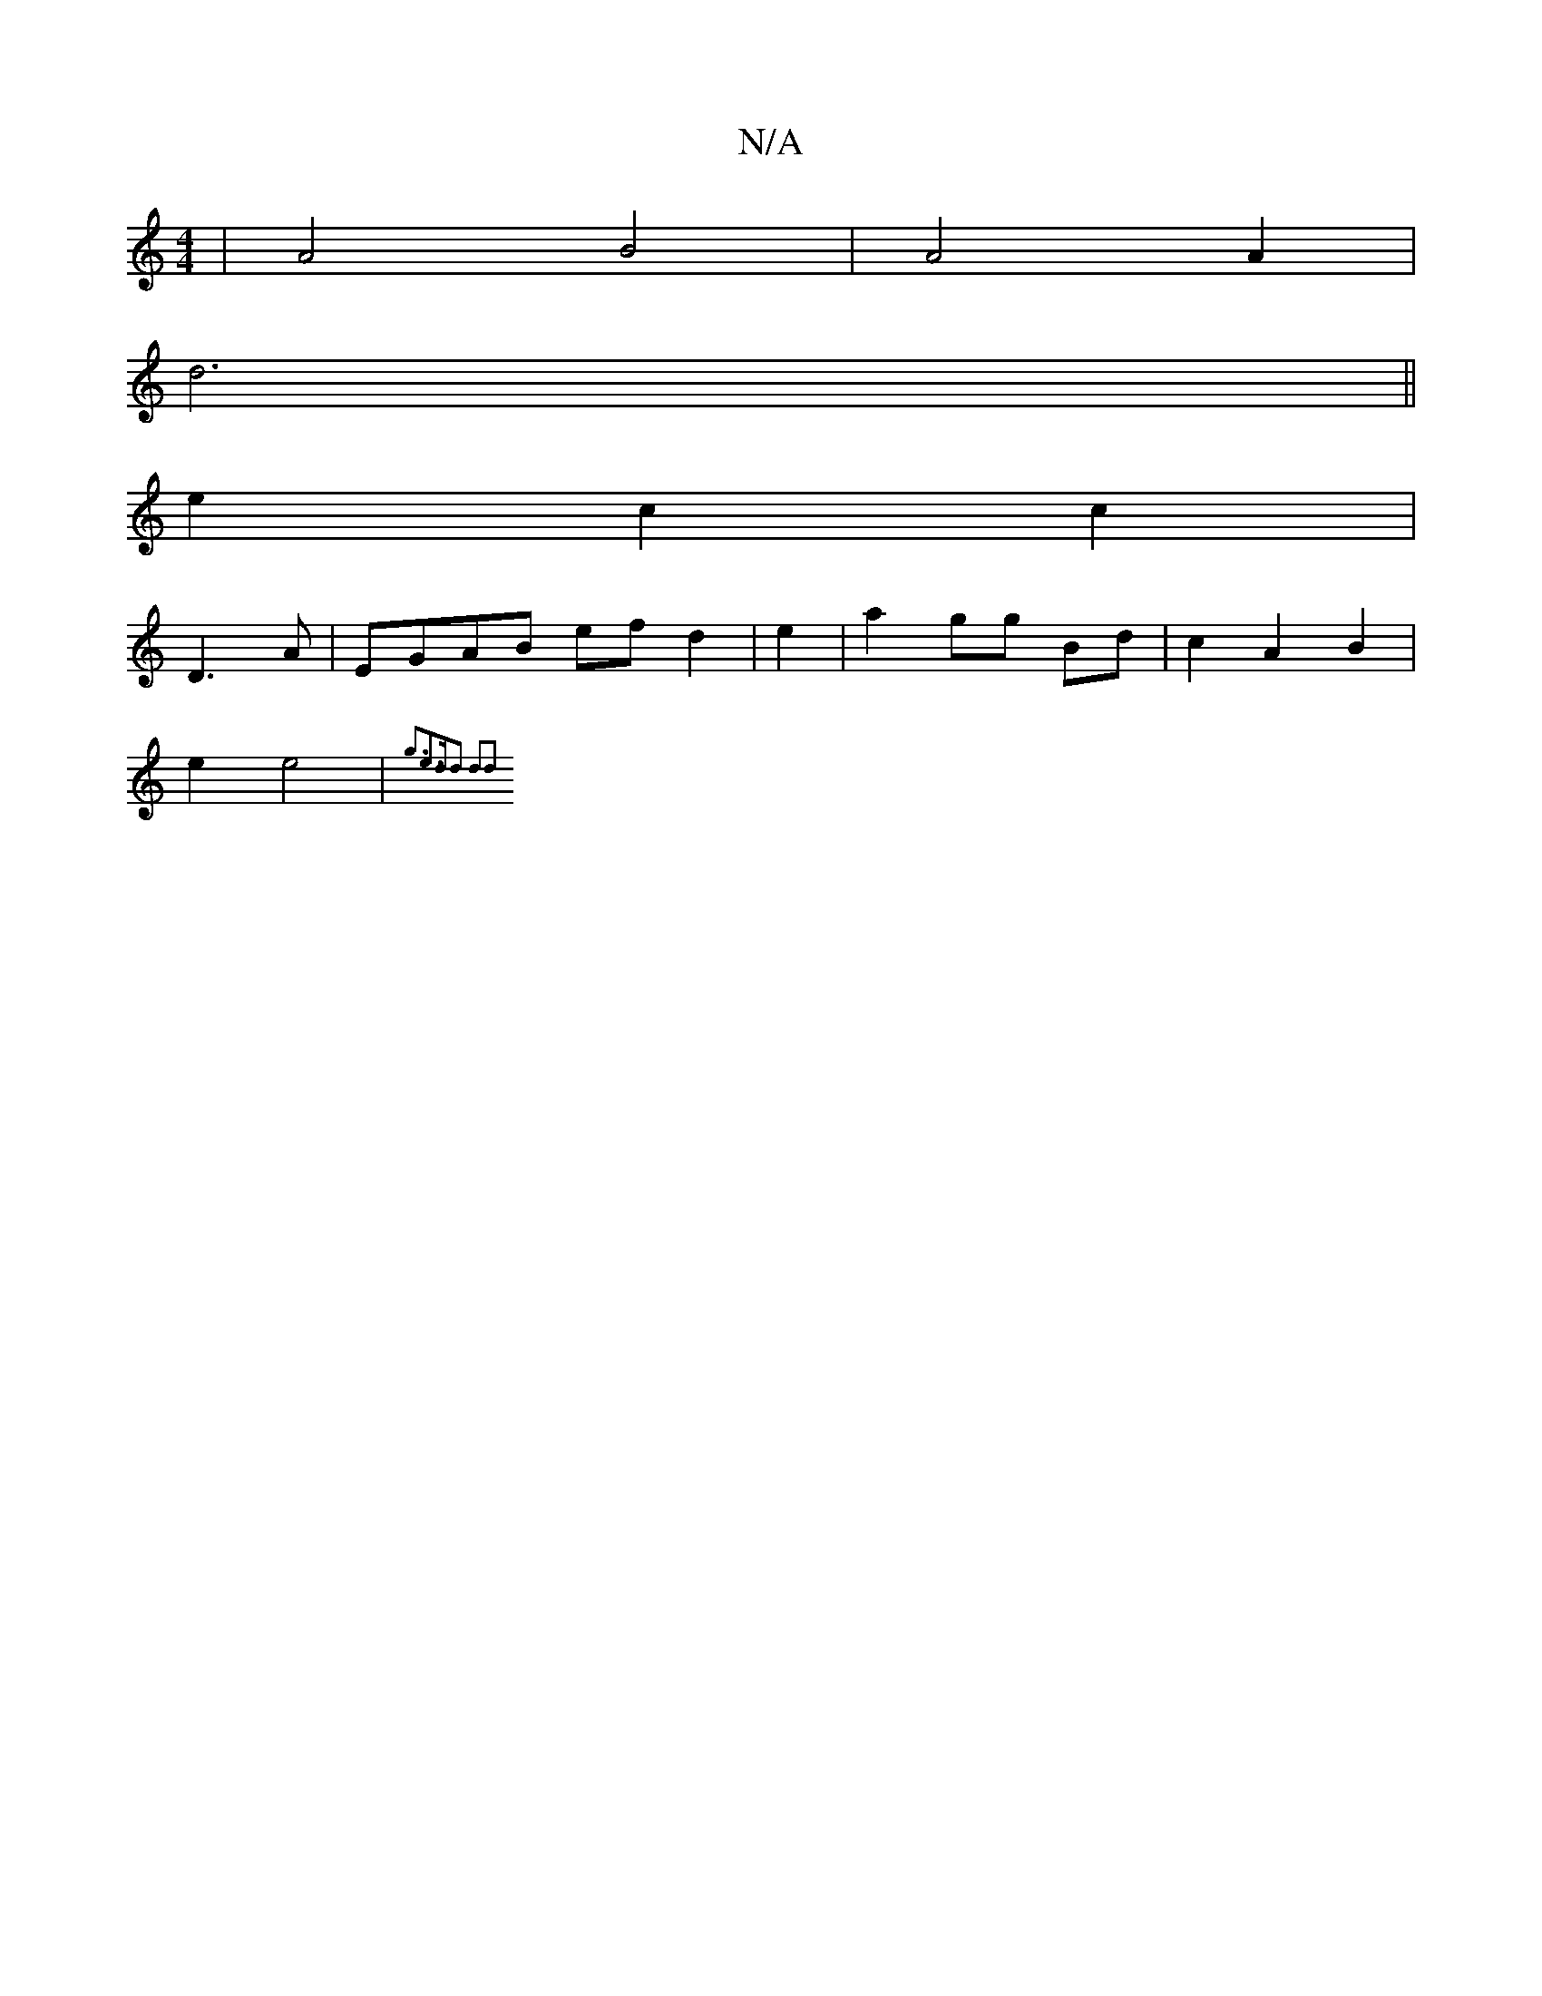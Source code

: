X:1
T:N/A
M:4/4
R:N/A
K:Cmajor
2|A4 B4|A4A2|
d6||
e2 c2 c2|
D3A|EGAB ef d2|e2|a2 gg Bd | c2 A2 B2 |
e2 e4 | {g3e3d-|d2 d2d2 :|

|: A>d|A2 A2 A2 :|

|: E>D |a/f//g//|g4 cd|e2 g3 f | g2 g2 e4 |1 f3 gd efg ||
|:
|:"g"g/d/f/e/ f/g/ a3|